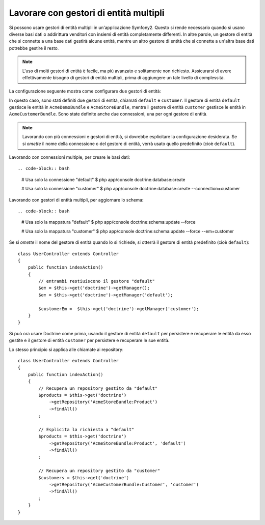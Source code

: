 .. index::
   single: Doctrine; Gestori di entità multipli

Lavorare con gestori di entità multipli
=======================================

Si possono usare gestori di entità multipli in un'applicazione Symfony2.
Questo si rende necessario quando si usano diverse basi dati o addirittura venditori
con insiemi di entità completamente differenti. In altre parole, un gestore di entità
che si connette a una base dati gestirà alcune entità, mentre un altro gestore di entità
che si connette a un'altra base dati potrebbe gestire il resto.

.. note::

    L'uso di molti gestori di entità è facile, ma più avanzato e solitamente non
    richiesto. Assicurarsi di avere effettivamente bisogno di gestori di entità
    multipli, prima di aggiungere un tale livello di complessità.

La configurazione seguente mostra come configurare due gestori di entità:

.. configuration-block::

    .. code-block:: yaml

        doctrine:
            dbal:
                default_connection:   default
                connections:
                    default:
                        driver:   %database_driver%
                        host:     %database_host%
                        port:     %database_port%
                        dbname:   %database_name%
                        user:     %database_user%
                        password: %database_password%
                        charset:  UTF8
                    customer:
                        driver:   %database_driver2%
                        host:     %database_host2%
                        port:     %database_port2%
                        dbname:   %database_name2%
                        user:     %database_user2%
                        password: %database_password2%
                        charset:  UTF8

            orm:
                default_entity_manager:   default
                entity_managers:
                    default:
                        connection:       default
                        mappings:
                            AcmeDemoBundle: ~
                            AcmeStoreBundle: ~
                    customer:
                        connection:       customer
                        mappings:
                            AcmeCustomerBundle: ~

    .. code-block:: xml

        <?xml version="1.0" encoding="UTF-8"?>

        <srv:container xmlns="http://symfony.com/schema/dic/doctrine"
            xmlns:xsi="http://www.w3.org/2001/XMLSchema-instance"
            xmlns:srv="http://symfony.com/schema/dic/services"
            xsi:schemaLocation="http://symfony.com/schema/dic/services http://symfony.com/schema/dic/services/services-1.0.xsd
                                http://symfony.com/schema/dic/doctrine http://symfony.com/schema/dic/doctrine/doctrine-1.0.xsd">

            <config>
                <dbal default-connection="default">
                    <connection name="default"
                        driver="%database_driver%"
                        host="%database_host%"
                        port="%database_port%"
                        dbname="%database_name%"
                        user="%database_user%"
                        password="%database_password%"
                        charset="UTF8"
                    />

                    <connection name="customer"
                        driver="%database_driver2%"
                        host="%database_host2%"
                        port="%database_port2%"
                        dbname="%database_name2%"
                        user="%database_user2%"
                        password="%database_password2%"
                        charset="UTF8"
                    />
                </dbal>

                <orm default-entity-manager="default">
                    <entity-manager name="default" connection="default">
                        <mapping name="AcmeDemoBundle" />
                        <mapping name="AcmeStoreBundle" />
                    </entity-manager>

                    <entity-manager name="customer" connection="customer">
                        <mapping name="AcmeCustomerBundle" />
                    </entity-manager>
                </orm>
            </config>
        </srv:container>

    .. code-block:: php

        $container->loadFromExtension('doctrine', array(
            'dbal' => array(
                'default_connection' => 'default',
                'connections' => array(
                    'default' => array(
                        'driver'   => '%database_driver%',
                        'host'     => '%database_host%',
                        'port'     => '%database_port%',
                        'dbname'   => '%database_name%',
                        'user'     => '%database_user%',
                        'password' => '%database_password%',
                        'charset'  => 'UTF8',
                    ),
                    'customer' => array(
                        'driver'   => '%database_driver2%',
                        'host'     => '%database_host2%',
                        'port'     => '%database_port2%',
                        'dbname'   => '%database_name2%',
                        'user'     => '%database_user2%',
                        'password' => '%database_password2%',
                        'charset'  => 'UTF8',
                    ),
                ),
            ),

            'orm' => array(
                'default_entity_manager' => 'default',
                'entity_managers' => array(
                    'default' => array(
                        'connection' => 'default',
                        'mappings'   => array(
                            'AcmeDemoBundle'  => null,
                            'AcmeStoreBundle' => null,
                        ),
                    ),
                    'customer' => array(
                        'connection' => 'customer',
                        'mappings'   => array(
                            'AcmeCustomerBundle' => null,
                        ),
                    ),
                ),
            ),
        ));

In questo caso, sono stati definiti due gestori di entità, chiamati ``default``
e ``customer``. Il gestore di entità ``default`` gestisce le entità in
``AcmeDemoBundle`` e ``AcmeStoreBundle``, mentre il gestore di entità ``customer``
gestisce le entità in ``AcmeCustomerBundle``. Sono state definite anche due
connessioni, una per ogni gestore di entità.

.. note::

    Lavorando con più connessioni e gestori di enttià, si dovrebbe esplicitare
    la configurazione desiderata. Se si *omette* il nome della connessione
    o del gestore di entità, verrà usato quello predefinito (cioè ``default``).

Lavorando con connessioni multiple, per creare le basi dati::

.. code-block:: bash

    # Usa solo la connessione "default"
    $ php app/console doctrine:database:create

    # Usa solo la connessione "customer"
    $ php app/console doctrine:database:create --connection=customer

Lavorando con gestori di entità multipli, per aggiornare lo schema::

.. code-block:: bash

    # Usa solo la mappatura "default"
    $ php app/console doctrine:schema:update --force

    # Usa solo la mappatura "customer"
    $ php app/console doctrine:schema:update --force --em=customer

Se si *omette* il nome del gestore di entità quando lo si richiede,
si otterrà il gestore di entità predefinito (cioè ``default``)::

    class UserController extends Controller
    {
        public function indexAction()
        {
            // entrambi restiuiscono il gestore "default"
            $em = $this->get('doctrine')->getManager();
            $em = $this->get('doctrine')->getManager('default');

            $customerEm =  $this->get('doctrine')->getManager('customer');
        }
    }

Si può ora usare Doctrine come prima, usando il gestore di entità ``default`` per
persistere e recuperare le entità da esso gestite e il gestore di entità
``customer`` per persistere e recuperare le sue entità.

Lo stesso principio si applica alle chiamate ai repository::

    class UserController extends Controller
    {
        public function indexAction()
        {
            // Recupera un repository gestito da "default"
            $products = $this->get('doctrine')
                ->getRepository('AcmeStoreBundle:Product')
                ->findAll()
            ;

            // Esplicita la richiesta a "default"
            $products = $this->get('doctrine')
                ->getRepository('AcmeStoreBundle:Product', 'default')
                ->findAll()
            ;

            // Recupera un repository gestito da "customer"
            $customers = $this->get('doctrine')
                ->getRepository('AcmeCustomerBundle:Customer', 'customer')
                ->findAll()
            ;
        }
    }
